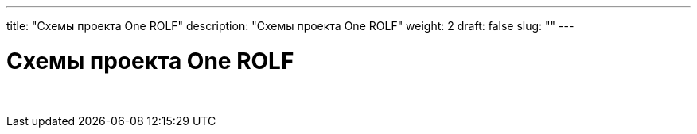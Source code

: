 ---
title: "Схемы проекта One ROLF"
description: "Схемы проекта One ROLF"
weight: 2
draft: false
slug: ""
---

= Схемы проекта One ROLF

{empty} +